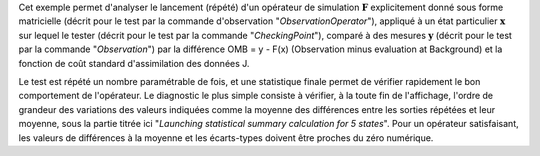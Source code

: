 .. index:: single: ObservationSimulationComparisonTest (exemple)

Cet exemple permet d'analyser le lancement (répété) d'un opérateur de
simulation :math:`\mathbf{F}` explicitement donné sous forme matricielle
(décrit pour le test par la commande d'observation "*ObservationOperator*"),
appliqué à un état particulier :math:`\mathbf{x}` sur lequel le tester (décrit
pour le test par la commande "*CheckingPoint*"), comparé à des mesures
:math:`\mathbf{y}` (décrit pour le test par la commande "*Observation*") par la
différence OMB = y - F(x) (Observation minus evaluation at Background) et la
fonction de coût standard d'assimilation des données J.

Le test est répété un nombre paramétrable de fois, et une statistique finale
permet de vérifier rapidement le bon comportement de l'opérateur. Le diagnostic
le plus simple consiste à vérifier, à la toute fin de l'affichage, l'ordre de
grandeur des variations des valeurs indiquées comme la moyenne des différences
entre les sorties répétées et leur moyenne, sous la partie titrée ici
"*Launching statistical summary calculation for 5 states*". Pour un opérateur
satisfaisant, les valeurs de différences à la moyenne et les écarts-types
doivent être proches du zéro numérique.
